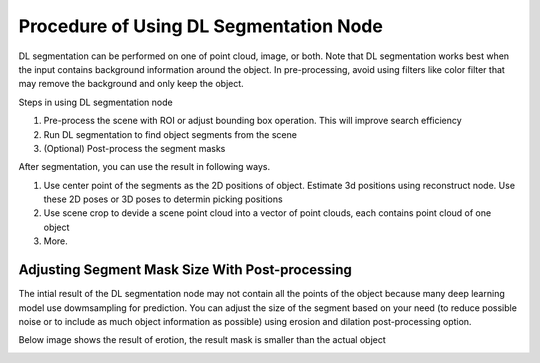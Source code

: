 Procedure of Using DL Segmentation Node
===========================================

DL segmentation can be performed on one of point cloud, image, or both.
Note that DL segmentation works best when the input contains background information around the object. In pre-processing,
avoid using filters like color filter that may remove the background and only keep the object.

Steps in using DL segmentation node

1. Pre-process the scene with ROI or adjust bounding box operation. This will improve search efficiency
2. Run DL segmentation to find object segments from the scene
3. (Optional) Post-process the segment masks

After segmentation, you can use the result in following ways.

1. Use center point of the segments as the 2D positions of object. Estimate 3d positions using reconstruct node. Use these 2D poses or 3D poses to determin picking positions
2. Use scene crop to devide a scene point cloud into a vector of point clouds, each contains point cloud of one object
3. More.

Adjusting Segment Mask Size With Post-processing
----------------------------------------------------

The intial result of the DL segmentation node may not contain all the points of the object because many deep learning model use dowmsampling for prediction.
You can adjust the size of the segment based on your need (to reduce possible noise or to include as much object information as possible) using erosion
and dilation post-processing option.

Below image shows the result of erotion, the result mask is smaller than the actual object

.. image:: ../../_static/images/3d_process/dl_segment/erosion.PNG
   :width: 100%
